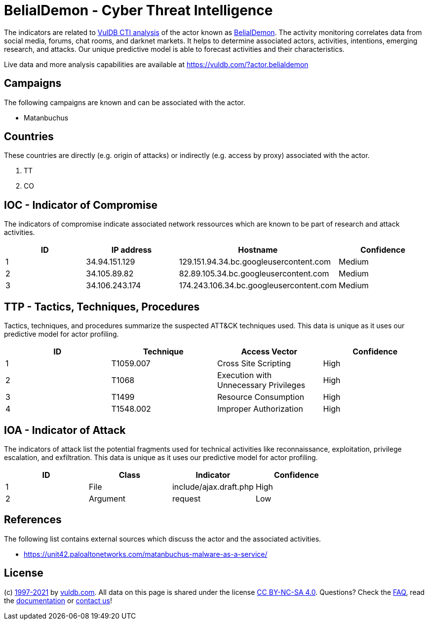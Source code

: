 = BelialDemon - Cyber Threat Intelligence

The indicators are related to https://vuldb.com/?doc.cti[VulDB CTI analysis] of the actor known as https://vuldb.com/?actor.belialdemon[BelialDemon]. The activity monitoring correlates data from social media, forums, chat rooms, and darknet markets. It helps to determine associated actors, activities, intentions, emerging research, and attacks. Our unique predictive model is able to forecast activities and their characteristics.

Live data and more analysis capabilities are available at https://vuldb.com/?actor.belialdemon

== Campaigns

The following campaigns are known and can be associated with the actor.

- Matanbuchus

== Countries

These countries are directly (e.g. origin of attacks) or indirectly (e.g. access by proxy) associated with the actor.

. TT
. CO

== IOC - Indicator of Compromise

The indicators of compromise indicate associated network ressources which are known to be part of research and attack activities.

[options="header"]
|========================================
|ID|IP address|Hostname|Confidence
|1|34.94.151.129|129.151.94.34.bc.googleusercontent.com|Medium
|2|34.105.89.82|82.89.105.34.bc.googleusercontent.com|Medium
|3|34.106.243.174|174.243.106.34.bc.googleusercontent.com|Medium
|========================================

== TTP - Tactics, Techniques, Procedures

Tactics, techniques, and procedures summarize the suspected ATT&CK techniques used. This data is unique as it uses our predictive model for actor profiling.

[options="header"]
|========================================
|ID|Technique|Access Vector|Confidence
|1|T1059.007|Cross Site Scripting|High
|2|T1068|Execution with Unnecessary Privileges|High
|3|T1499|Resource Consumption|High
|4|T1548.002|Improper Authorization|High
|========================================

== IOA - Indicator of Attack

The indicators of attack list the potential fragments used for technical activities like reconnaissance, exploitation, privilege escalation, and exfiltration. This data is unique as it uses our predictive model for actor profiling.

[options="header"]
|========================================
|ID|Class|Indicator|Confidence
|1|File|include/ajax.draft.php|High
|2|Argument|request|Low
|========================================

== References

The following list contains external sources which discuss the actor and the associated activities.

* https://unit42.paloaltonetworks.com/matanbuchus-malware-as-a-service/

== License

(c) https://vuldb.com/?doc.changelog[1997-2021] by https://vuldb.com/?doc.about[vuldb.com]. All data on this page is shared under the license https://creativecommons.org/licenses/by-nc-sa/4.0/[CC BY-NC-SA 4.0]. Questions? Check the https://vuldb.com/?doc.faq[FAQ], read the https://vuldb.com/?doc[documentation] or https://vuldb.com/?contact[contact us]!
